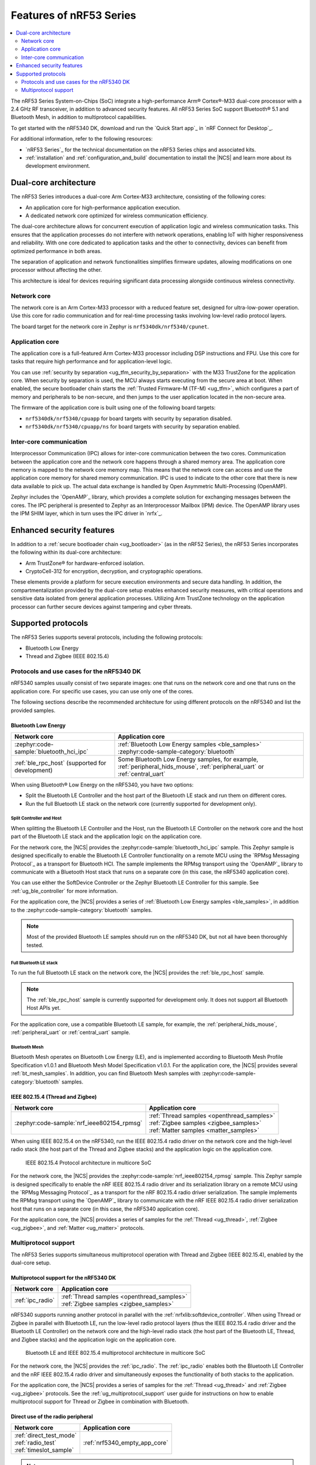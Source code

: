 .. _features_nrf53:

Features of nRF53 Series
########################

.. contents::
   :local:
   :depth: 2

The nRF53 Series System-on-Chips (SoC) integrate a high-performance Arm® Cortex®-M33 dual-core processor with a 2.4 GHz RF transceiver, in addition to advanced security features.
All nRF53 Series SoC support Bluetooth® 5.1 and Bluetooth Mesh, in addition to multiprotocol capabilities.

To get started with the nRF5340 DK, download and run the `Quick Start app`_ in `nRF Connect for Desktop`_.

For additional information, refer to the following resources:

* `nRF53 Series`_ for the technical documentation on the nRF53 Series chips and associated kits.
* :ref:`installation` and :ref:`configuration_and_build` documentation to install the |NCS| and learn more about its development environment.

Dual-core architecture
**********************

The nRF53 Series introduces a dual-core Arm Cortex-M33 architecture, consisting of the following cores:

* An application core for high-performance application execution.
* A dedicated network core optimized for wireless communication efficiency.

The dual-core architecture allows for concurrent execution of application logic and wireless communication tasks.
This ensures that the application processes do not interfere with network operations, enabling IoT with higher responsiveness and reliability.
With one core dedicated to application tasks and the other to connectivity, devices can benefit from optimized performance in both areas.

The separation of application and network functionalities simplifies firmware updates, allowing modifications on one processor without affecting the other.

This architecture is ideal for devices requiring significant data processing alongside continuous wireless connectivity.

.. _ug_nrf5340_intro_net_core:

Network core
============

The network core is an Arm Cortex-M33 processor with a reduced feature set, designed for ultra-low-power operation.
Use this core for radio communication and for real-time processing tasks involving low-level radio protocol layers.

The board target for the network core in Zephyr is ``nrf5340dk/nrf5340/cpunet``.

.. _ug_nrf5340_intro_app_core:

Application core
================

The application core is a full-featured Arm Cortex-M33 processor including DSP instructions and FPU.
Use this core for tasks that require high performance and for application-level logic.

You can use :ref:`security by separation <ug_tfm_security_by_separation>` with the M33 TrustZone for the application core.
When security by separation is used, the MCU always starts executing from the secure area at boot.
When enabled, the secure bootloader chain starts the :ref:`Trusted Firmware-M (TF-M) <ug_tfm>`, which configures a part of memory and peripherals to be non-secure, and then jumps to the user application located in the non-secure area.

The firmware of the application core is built using one of the following board targets:

* ``nrf5340dk/nrf5340/cpuapp`` for board targets with security by separation disabled.
* ``nrf5340dk/nrf5340/cpuapp/ns`` for board targets with security by separation enabled.

.. _ug_nrf5340_intro_inter_core:

Inter-core communication
========================

Interprocessor Communication (IPC) allows for inter-core communication between the two cores.
Communication between the application core and the network core happens through a shared memory area.
The application core memory is mapped to the network core memory map.
This means that the network core can access and use the application core memory for shared memory communication.
IPC is used to indicate to the other core that there is new data available to pick up.
The actual data exchange is handled by Open Asymmetric Multi-Processing (OpenAMP).

Zephyr includes the `OpenAMP`_ library, which provides a complete solution for exchanging messages between the cores.
The IPC peripheral is presented to Zephyr as an Interprocessor Mailbox (IPM) device.
The OpenAMP library uses the IPM SHIM layer, which in turn uses the IPC driver in `nrfx`_.

Enhanced security features
**************************

In addition to a :ref:`secure bootloader chain <ug_bootloader>` (as in the nRF52 Series), the nRF53 Series incorporates the following within its dual-core architecture:

* Arm TrustZone® for hardware-enforced isolation.
* CryptoCell-312 for encryption, decryption, and cryptographic operations.

These elements provide a platform for secure execution environments and secure data handling.
In addition, the compartmentalization provided by the dual-core setup enables enhanced security measures, with critical operations and sensitive data isolated from general application processes.
Utilizing Arm TrustZone technology on the application processor can further secure devices against tampering and cyber threats.

Supported protocols
*******************

The nRF53 Series supports several protocols, including the following protocols:

* Bluetooth Low Energy
* Thread and Zigbee (IEEE 802.15.4)

.. _ug_nrf5340_protocols:

Protocols and use cases for the nRF5340 DK
==========================================

nRF5340 samples usually consist of two separate images: one that runs on the network core and one that runs on the application core.
For specific use cases, you can use only one of the cores.

The following sections describe the recommended architecture for using different protocols on the nRF5340 and list the provided samples.

Bluetooth Low Energy
--------------------

.. list-table::
   :header-rows: 1

   * - Network core
     - Application core
   * - :zephyr:code-sample:`bluetooth_hci_ipc`
     - | :ref:`Bluetooth Low Energy samples <ble_samples>`
       | :zephyr:code-sample-category:`bluetooth`
   * - :ref:`ble_rpc_host` (supported for development)
     - Some Bluetooth Low Energy samples, for example, :ref:`peripheral_hids_mouse`, :ref:`peripheral_uart` or :ref:`central_uart`

When using Bluetooth® Low Energy on the nRF5340, you have two options:

* Split the Bluetooth LE Controller and the host part of the Bluetooth LE stack and run them on different cores.
* Run the full Bluetooth LE stack on the network core (currently supported for development only).

Split Controller and Host
+++++++++++++++++++++++++

When splitting the Bluetooth LE Controller and the Host, run the Bluetooth LE Controller on the network core and the host part of the Bluetooth LE stack and the application logic on the application core.

For the network core, the |NCS| provides the :zephyr:code-sample:`bluetooth_hci_ipc` sample.
This Zephyr sample is designed specifically to enable the Bluetooth LE Controller functionality on a remote MCU using the `RPMsg Messaging Protocol`_ as a transport for Bluetooth HCI.
The sample implements the RPMsg transport using the `OpenAMP`_ library to communicate with a Bluetooth Host stack that runs on a separate core (in this case, the nRF5340 application core).

You can use either the SoftDevice Controller or the Zephyr Bluetooth LE Controller for this sample.
See :ref:`ug_ble_controller` for more information.

For the application core, the |NCS| provides a series of :ref:`Bluetooth Low Energy samples <ble_samples>`, in addition to the :zephyr:code-sample-category:`bluetooth` samples.

.. note::
   Most of the provided Bluetooth LE samples should run on the nRF5340 DK, but not all have been thoroughly tested.

Full Bluetooth LE stack
+++++++++++++++++++++++

To run the full Bluetooth LE stack on the network core, the |NCS| provides the :ref:`ble_rpc_host` sample.

.. note::
   The :ref:`ble_rpc_host` sample is currently supported for development only.
   It does not support all Bluetooth Host APIs yet.

For the application core, use a compatible Bluetooth LE sample, for example, the :ref:`peripheral_hids_mouse`, :ref:`peripheral_uart` or :ref:`central_uart` sample.

Bluetooth Mesh
++++++++++++++

Bluetooth Mesh operates on Bluetooth Low Energy (LE), and is implemented according to Bluetooth Mesh Profile Specification v1.0.1 and Bluetooth Mesh Model Specification v1.0.1.
For the application core, the |NCS| provides several :ref:`bt_mesh_samples`.
In addition, you can find Bluetooth Mesh samples with :zephyr:code-sample-category:`bluetooth` samples.

IEEE 802.15.4 (Thread and Zigbee)
---------------------------------

.. list-table::
   :header-rows: 1

   * - Network core
     - Application core
   * - :zephyr:code-sample:`nrf_ieee802154_rpmsg`
     - | :ref:`Thread samples <openthread_samples>`
       | :ref:`Zigbee samples <zigbee_samples>`
       | :ref:`Matter samples <matter_samples>`

When using IEEE 802.15.4 on the nRF5340, run the IEEE 802.15.4 radio driver on the network core and the high-level radio stack (the host part of the Thread and Zigbee stacks) and the application logic on the application core.

.. figure:: images/ieee802154_nrf53_singleprot_design.svg
   :alt: IEEE 802.15.4 Protocol architecture in multicore SoC

   IEEE 802.15.4 Protocol architecture in multicore SoC

For the network core, the |NCS| provides the :zephyr:code-sample:`nrf_ieee802154_rpmsg` sample.
This Zephyr sample is designed specifically to enable the nRF IEEE 802.15.4 radio driver and its serialization library on a remote MCU using the `RPMsg Messaging Protocol`_ as a transport for the nRF 802.15.4 radio driver serialization.
The sample implements the RPMsg transport using the `OpenAMP`_ library to communicate with the nRF IEEE 802.15.4 radio driver serialization host that runs on a separate core (in this case, the nRF5340 application core).

For the application core, the |NCS| provides a series of samples for the :ref:`Thread <ug_thread>`, :ref:`Zigbee <ug_zigbee>`, and :ref:`Matter <ug_matter>` protocols.

Multiprotocol support
=====================

The nRF53 Series supports simultaneous multiprotocol operation with Thread and Zigbee (IEEE 802.15.4), enabled by the dual-core setup.

.. _ug_nrf5340_protocols_multiprotocol:

Multiprotocol support for the nRF5340 DK
----------------------------------------

.. list-table::
   :header-rows: 1

   * - Network core
     - Application core
   * - :ref:`ipc_radio`
     - | :ref:`Thread samples <openthread_samples>`
       | :ref:`Zigbee samples <zigbee_samples>`

nRF5340 supports running another protocol in parallel with the :ref:`nrfxlib:softdevice_controller`.
When using Thread or Zigbee in parallel with Bluetooth LE, run the low-level radio protocol layers (thus the IEEE 802.15.4 radio driver and the Bluetooth LE Controller) on the network core and the high-level radio stack (the host part of the Bluetooth LE, Thread, and Zigbee stacks) and the application logic on the application core.

.. figure:: images/ieee802154_nrf53_multiprot_design.svg
   :alt: Bluetooth LE and IEEE 802.15.4 multiprotocol architecture in multicore SoC

   Bluetooth LE and IEEE 802.15.4 multiprotocol architecture in multicore SoC

For the network core, the |NCS| provides the :ref:`ipc_radio`.
The :ref:`ipc_radio` enables both the Bluetooth LE Controller and the nRF IEEE 802.15.4 radio driver and simultaneously exposes the functionality of both stacks to the application.

For the application core, the |NCS| provides a series of samples for the :ref:`Thread <ug_thread>` and :ref:`Zigbee <ug_zigbee>` protocols.
See the :ref:`ug_multiprotocol_support` user guide for instructions on how to enable multiprotocol support for Thread or Zigbee in combination with Bluetooth.


Direct use of the radio peripheral
----------------------------------

.. list-table::
   :header-rows: 1

   * - Network core
     - Application core
   * - | :ref:`direct_test_mode`
       | :ref:`radio_test`
       | :ref:`timeslot_sample`
     - :ref:`nrf5340_empty_app_core`

.. note::
   The above list might not be exhaustive.

Samples that directly use the radio peripheral can run on the network core of the nRF5340.
They do not require any functionality from the application core.

However, on nRF5340, the application core is responsible for starting the network core and connecting its GPIO pins (see :kconfig:option:`CONFIG_SOC_NRF53_CPUNET_ENABLE` and the code in :file:`zephyr/soc/nordic/nrf53/nrf53_cpunet_mgmt.c`).
Therefore, you must always program the application core, even if the firmware is supposed to run only on the network core.

You can use the :ref:`nrf5340_empty_app_core` sample for this purpose.
Configure the network core application to automatically include this sample as the application core image.
This is the default configuration for the listed network core samples.


No radio communication
----------------------
.. list-table::
   :header-rows: 1

   * - Network core
     - Application core
   * - ---
     - | :ref:`NFC samples <nfc_samples>`
       | :ref:`Crypto samples <crypto_samples>`
       | :ref:`tfm_hello_world`
       | :ref:`lpuart_sample`


.. note::
   The above list might not be exhaustive.

Samples that do not need radio communication can run on the application core of the nRF5340.
They do not require any firmware on the network core.
Therefore, the network core can remain empty.

If you want to enable the network core anyway, set the :kconfig:option:`CONFIG_SOC_NRF53_CPUNET_ENABLE` option in the image for the application core.
